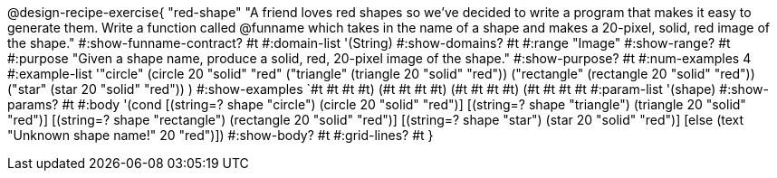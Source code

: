 @design-recipe-exercise{ "red-shape"
"A friend loves red shapes so we've decided to write a program that makes it easy to generate them. Write a function called @funname which takes in the name of a shape and makes a 20-pixel, solid, red image of the shape."
  #:show-funname-contract? #t
  #:domain-list '(String)
  #:show-domains? #t
  #:range "Image"
  #:show-range? #t
  #:purpose "Given a shape name, produce a solid, red, 20-pixel image of the shape."
  #:show-purpose? #t
  #:num-examples 4
  #:example-list '(("circle"     (circle 20 "solid" "red"))
                   ("triangle"   (triangle 20 "solid" "red"))
                   ("rectangle"  (rectangle 20 "solid" "red"))
                   ("star"       (star 20 "solid" "red"))
                    )
  #:show-examples `((#t #t #t #t) (#t #t #t #t) (#t #t #t #t) (#t #t #t #t))
  #:param-list '(shape)
  #:show-params? #t
  #:body '(cond
[(string=? shape "circle")     (circle 20 "solid" "red")]
[(string=? shape "triangle")   (triangle 20 "solid" "red")]
[(string=? shape "rectangle")  (rectangle 20 "solid" "red")]
[(string=? shape "star")       (star 20 "solid" "red")]
[else (text "Unknown shape name!" 20 "red")])
  #:show-body? #t
  #:grid-lines? #t }
